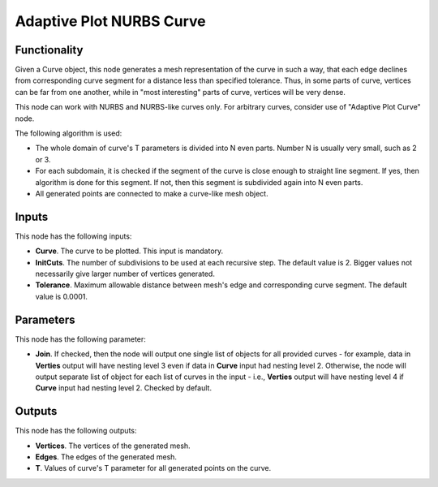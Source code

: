 Adaptive Plot NURBS Curve
=========================

Functionality
-------------

Given a Curve object, this node generates a mesh representation of the curve in
such a way, that each edge declines from corresponding curve segment for a
distance less than specified tolerance. Thus, in some parts of curve, vertices
can be far from one another, while in "most interesting" parts of curve,
vertices will be very dense.

This node can work with NURBS and NURBS-like curves only. For arbitrary curves,
consider use of "Adaptive Plot Curve" node.

The following algorithm is used:

* The whole domain of curve's T parameters is divided into N even parts. Number
  N is usually very small, such as 2 or 3.
* For each subdomain, it is checked if the segment of the curve is close enough
  to straight line segment. If yes, then algorithm is done for this segment. If
  not, then this segment is subdivided again into N even parts.
* All generated points are connected to make a curve-like mesh object.

Inputs
------

This node has the following inputs:

* **Curve**. The curve to be plotted. This input is mandatory.
* **InitCuts**. The number of subdivisions to be used at each recursive step.
  The default value is 2. Bigger values not necessarily give larger number of
  vertices generated.
* **Tolerance**. Maximum allowable distance between mesh's edge and
  corresponding curve segment. The default value is 0.0001.

Parameters
----------

This node has the following parameter:

* **Join**. If checked, then the node will output one single list of objects
  for all provided curves - for example, data in **Verties** output will have
  nesting level 3 even if data in **Curve** input had nesting level 2.
  Otherwise, the node will output separate list of object for each list of
  curves in the input - i.e., **Verties** output will have nesting level 4 if
  **Curve** input had nesting level 2. Checked by default.

Outputs
-------

This node has the following outputs:

* **Vertices**. The vertices of the generated mesh.
* **Edges**. The edges of the generated mesh.
* **T**. Values of curve's T parameter for all generated points on the curve.

